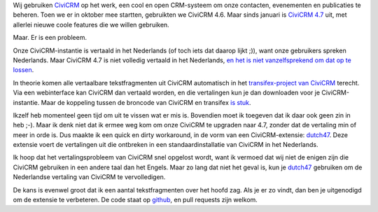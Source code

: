 .. title: CiviCRM 4.7 in het Nederlands, zoals het niet moet
.. slug: civicrm-47-in-het-nederlands-zoals-het-niet-moet
.. date: 2016-04-19 11:26:46 UTC+02:00
.. tags: civicrm,development
.. link:
.. description: Een lelijke hack rond de vertalingsissues van CiviCRM 4.7
.. type: text

Wij gebruiken `CiviCRM <https://civicrm.org>`_ op het werk, een cool en
open CRM-systeem om onze contacten, evenementen en publicaties te beheren.
Toen we er in oktober mee startten, gebruikten we CiviCRM 4.6. Maar sinds
januari is
`CiviCRM 4.7 <https://civicrm.org/blog/yashodha/civicrm-470-is-here>`_ uit,
met allerlei nieuwe coole features die we willen gebruiken.

Maar. Er is een probleem.

.. TEASER_END

Onze CiviCRM-instantie is vertaald in het
Nederlands (of toch iets dat daarop lijkt ;)), want onze gebruikers spreken
Nederlands. Maar CiviCRM 4.7 is niet volledig vertaald in het Nederlands,
`en het is niet vanzelfsprekend om dat op te lossen <https://forum.civicrm.org/index.php?topic=37086>`_.

In theorie komen alle vertaalbare tekstfragmenten uit CiviCRM automatisch
in het `transifex-project van CiviCRM <https://www.transifex.com/civicrm/civicrm/>`_
terecht. Via een webinterface kan CiviCRM dan vertaald worden, en die vertalingen
kun je dan downloaden voor je CiviCRM-instantie. Maar de koppeling tussen
de broncode van CiviCRM en transifex
`is stuk <https://issues.civicrm.org/jira/browse/CRM-17737>`_.

Ikzelf heb momenteel geen tijd om uit te vissen wat er mis is. Bovendien
moet ik toegeven dat ik daar ook geen zin in heb ;-). Maar ik denk niet dat
ik ermee weg kom om onze CiviCRM te upgraden naar 4.7, zonder dat de
vertaling min of meer in orde is. Dus maakte ik
een quick en dirty workaround, in de vorm van een CiviCRM-extensie:
`dutch47 <https://civicrm.org/extensions/dutch47>`_. Deze extensie voert de
vertalingen uit die ontbreken in een standaardinstallatie van CiviCRM in het
Nederlands.

Ik hoop dat het vertalingsprobleem van CiviCRM snel opgelost wordt, want
ik vermoed dat wij niet de enigen zijn die CiviCRM gebruiken in een andere
taal dan het Engels. Maar zo lang dat niet het geval is, kun je
`dutch47 <https://civicrm.org/extensions/dutch47>`_ gebruiken om de
Nederlandse vertaling van CiviCRM te vervolledigen.

De kans is evenwel groot dat ik een aantal tekstfragmenten over het hoofd zag.
Als je er zo vindt, dan ben je uitgenodigd om de extensie te verbeteren.
De code staat op
`github <https://github.com/Chirojeugd-Vlaanderen/dutch47>`_,
en pull requests zijn welkom.

